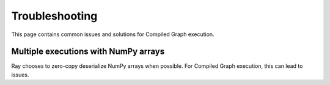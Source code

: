 Troubleshooting
==========

This page contains common issues and solutions for Compiled Graph execution.

Multiple executions with NumPy arrays
----------------
Ray chooses to zero-copy deserialize NumPy arrays when possible. For Compiled Graph execution,
this can lead to issues. 




